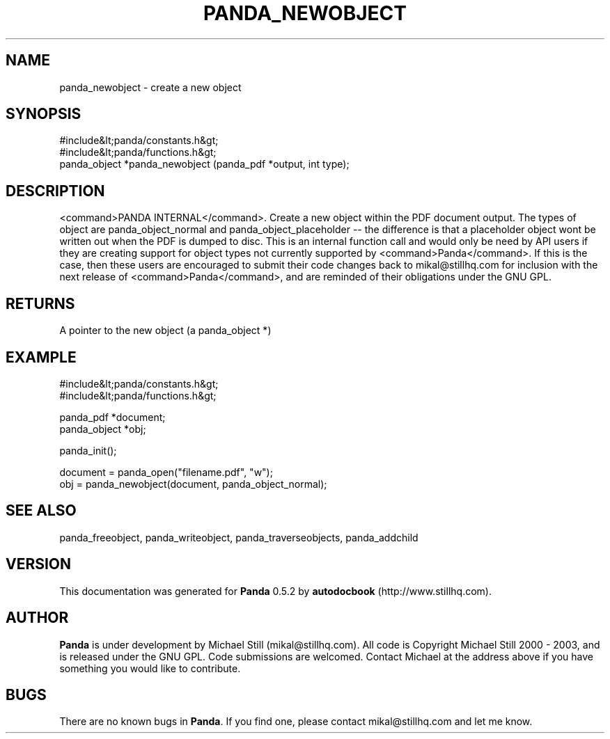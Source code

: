 .\" This manpage has been automatically generated by docbook2man 
.\" from a DocBook document.  This tool can be found at:
.\" <http://shell.ipoline.com/~elmert/comp/docbook2X/> 
.\" Please send any bug reports, improvements, comments, patches, 
.\" etc. to Steve Cheng <steve@ggi-project.org>.
.TH "PANDA_NEWOBJECT" "3" "16 May 2003" "" ""

.SH NAME
panda_newobject \- create a new object
.SH SYNOPSIS

.nf
 #include&lt;panda/constants.h&gt;
 #include&lt;panda/functions.h&gt;
 panda_object *panda_newobject (panda_pdf *output, int type);
.fi
.SH "DESCRIPTION"
.PP
<command>PANDA INTERNAL</command>. Create a new object within the PDF document output. The types of object are panda_object_normal and panda_object_placeholder -- the difference is that a placeholder object wont be written out when the PDF is dumped to disc. This is an internal function call and would only be need by API users if they are creating support for object types not currently supported by <command>Panda</command>. If this is the case, then these users are encouraged to submit their code changes back to mikal@stillhq.com for inclusion with the next release of <command>Panda</command>, and are reminded of their obligations under the GNU GPL.
.SH "RETURNS"
.PP
A pointer to the new object (a panda_object *)
.SH "EXAMPLE"

.nf
 #include&lt;panda/constants.h&gt;
 #include&lt;panda/functions.h&gt;
 
 panda_pdf *document;
 panda_object *obj;
 
 panda_init();
 
 document = panda_open("filename.pdf", "w");
 obj = panda_newobject(document, panda_object_normal);
.fi
.SH "SEE ALSO"
.PP
panda_freeobject, panda_writeobject, panda_traverseobjects, panda_addchild
.SH "VERSION"
.PP
This documentation was generated for \fBPanda\fR 0.5.2 by \fBautodocbook\fR (http://www.stillhq.com).
.SH "AUTHOR"
.PP
\fBPanda\fR is under development by Michael Still (mikal@stillhq.com). All code is Copyright Michael Still 2000 - 2003,  and is released under the GNU GPL. Code submissions are welcomed. Contact Michael at the address above if you have something you would like to contribute.
.SH "BUGS"
.PP
There  are no known bugs in \fBPanda\fR. If you find one, please contact mikal@stillhq.com and let me know.
